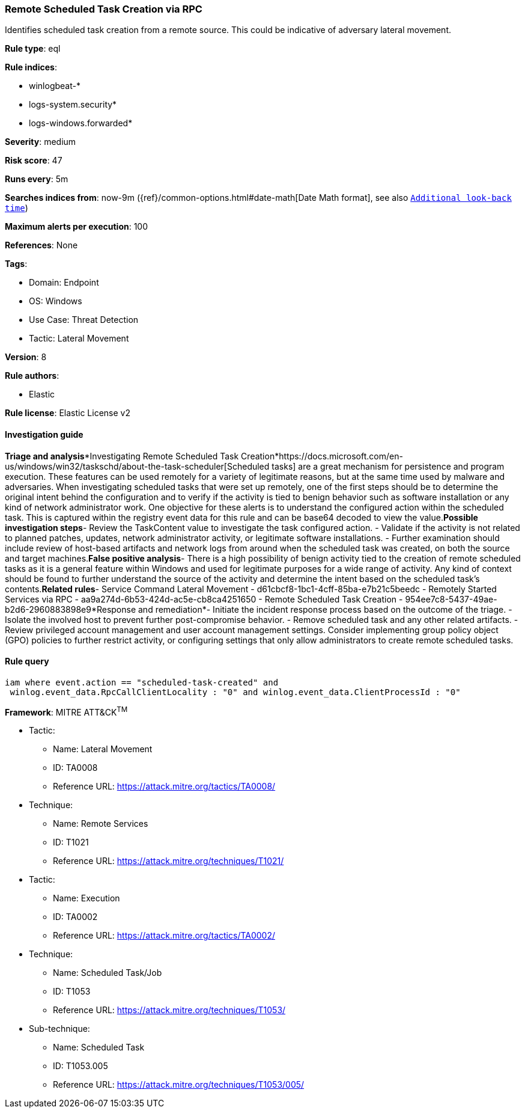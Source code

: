 [[remote-scheduled-task-creation-via-rpc]]
=== Remote Scheduled Task Creation via RPC

Identifies scheduled task creation from a remote source. This could be indicative of adversary lateral movement.

*Rule type*: eql

*Rule indices*: 

* winlogbeat-*
* logs-system.security*
* logs-windows.forwarded*

*Severity*: medium

*Risk score*: 47

*Runs every*: 5m

*Searches indices from*: now-9m ({ref}/common-options.html#date-math[Date Math format], see also <<rule-schedule, `Additional look-back time`>>)

*Maximum alerts per execution*: 100

*References*: None

*Tags*: 

* Domain: Endpoint
* OS: Windows
* Use Case: Threat Detection
* Tactic: Lateral Movement

*Version*: 8

*Rule authors*: 

* Elastic

*Rule license*: Elastic License v2


==== Investigation guide


*Triage and analysis**Investigating Remote Scheduled Task Creation*https://docs.microsoft.com/en-us/windows/win32/taskschd/about-the-task-scheduler[Scheduled tasks] are a great mechanism for persistence and program execution. These features can be used remotely for a variety of legitimate reasons, but at the same time used by malware and adversaries. When investigating scheduled tasks that were set up remotely, one of the first steps should be to determine the original intent behind the configuration and to verify if the activity is tied to benign behavior such as software installation or any kind of network administrator work. One objective for these alerts is to understand the configured action within the scheduled task. This is captured within the registry event data for this rule and can be base64 decoded to view the value.*Possible investigation steps*- Review the TaskContent value to investigate the task configured action.
- Validate if the activity is not related to planned patches, updates, network administrator activity, or legitimate software installations.
- Further examination should include review of host-based artifacts and network logs from around when the scheduled task was created, on both the source and target machines.*False positive analysis*- There is a high possibility of benign activity tied to the creation of remote scheduled tasks as it is a general feature within Windows and used for legitimate purposes for a wide range of activity. Any kind of context should be found to further understand the source of the activity and determine the intent based on the scheduled task's contents.*Related rules*- Service Command Lateral Movement - d61cbcf8-1bc1-4cff-85ba-e7b21c5beedc
- Remotely Started Services via RPC - aa9a274d-6b53-424d-ac5e-cb8ca4251650
- Remote Scheduled Task Creation - 954ee7c8-5437-49ae-b2d6-2960883898e9*Response and remediation*- Initiate the incident response process based on the outcome of the triage.
- Isolate the involved host to prevent further post-compromise behavior.
- Remove scheduled task and any other related artifacts.
- Review privileged account management and user account management settings. Consider implementing group policy object (GPO) policies to further restrict activity, or configuring settings that only allow administrators to create remote scheduled tasks.


==== Rule query


[source, js]
----------------------------------
iam where event.action == "scheduled-task-created" and 
 winlog.event_data.RpcCallClientLocality : "0" and winlog.event_data.ClientProcessId : "0"

----------------------------------

*Framework*: MITRE ATT&CK^TM^

* Tactic:
** Name: Lateral Movement
** ID: TA0008
** Reference URL: https://attack.mitre.org/tactics/TA0008/
* Technique:
** Name: Remote Services
** ID: T1021
** Reference URL: https://attack.mitre.org/techniques/T1021/
* Tactic:
** Name: Execution
** ID: TA0002
** Reference URL: https://attack.mitre.org/tactics/TA0002/
* Technique:
** Name: Scheduled Task/Job
** ID: T1053
** Reference URL: https://attack.mitre.org/techniques/T1053/
* Sub-technique:
** Name: Scheduled Task
** ID: T1053.005
** Reference URL: https://attack.mitre.org/techniques/T1053/005/
